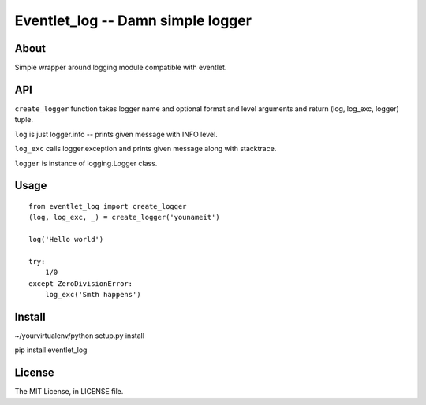 Eventlet_log -- Damn simple logger
==================================

About
-----

Simple wrapper around logging module compatible with eventlet.

API
---

``create_logger`` function takes logger name and optional format and level arguments and return (log, log_exc, logger) tuple.

``log`` is just logger.info -- prints given message with INFO level.

``log_exc`` calls logger.exception and prints given message along with stacktrace.

``logger`` is instance of logging.Logger class.

Usage
-----

::

    from eventlet_log import create_logger
    (log, log_exc, _) = create_logger('younameit')

    log('Hello world')

    try:
        1/0
    except ZeroDivisionError:
        log_exc('Smth happens')


Install
-------

~/yourvirtualenv/python setup.py install

pip install eventlet_log

License
-------

The MIT License, in LICENSE file.

